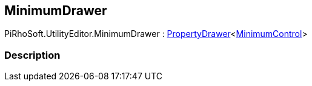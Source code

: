 [#editor/minimum-drawer]

## MinimumDrawer

PiRhoSoft.UtilityEditor.MinimumDrawer : <<editor/property-drawer-1.html,PropertyDrawer>><<<editor/minimum-control.html,MinimumControl>>>

### Description

